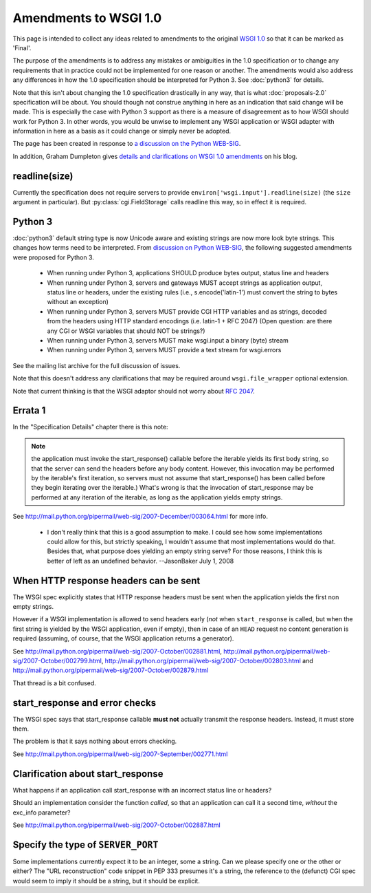 Amendments to WSGI 1.0
======================

This page is intended to collect any ideas related to amendments to
the original `WSGI 1.0 <http://www.python.org/dev/peps/pep-0333/>`_ so
that it can be marked as 'Final'.

The purpose of the amendments is to address any mistakes or
ambiguities in the 1.0 specification or to change any requirements
that in practice could not be implemented for one reason or
another. The amendments would also address any differences in how the
1.0 specification should be interpreted for Python 3. See
:doc:`python3` for details.

Note that this isn't about changing the 1.0 specification drastically
in any way, that is what :doc:`proposals-2.0` specification will be
about. You should though not construe anything in here as an
indication that said change will be made. This is especially the case
with Python 3 support as there is a measure of disagreement as to how
WSGI should work for Python 3. In other words, you would be unwise to
implement any WSGI application or WSGI adapter with information in
here as a basis as it could change or simply never be adopted.

The page has been created in response to `a discussion on the Python
WEB-SIG
<http://groups.google.com/group/python-web-sig/browse_frm/thread/ae4bf2f41ed10350>`_.

In addition, Graham Dumpleton gives `details and clarifications on
WSGI 1.0 amendments
<http://blog.dscpl.com.au/2009/10/details-on-wsgi-10-amendmentsclarificat.html>`_
on his blog.

readline(size)
--------------

Currently the specification does not require servers to provide
``environ['wsgi.input'].readline(size)`` (the ``size`` argument in
particular). But :py:class:`cgi.FieldStorage` calls readline this way,
so in effect it is required.

Python 3
--------

:doc:`python3` default string type is now Unicode aware and existing
strings are now more look byte strings. This changes how terms need to
be interpreted. From `discussion on Python WEB-SIG
<http://groups.google.com/group/python-web-sig/browse_frm/thread/f8f54fe99485312a/046841da888eac1e#046841da888eac1e>`_,
the following suggested amendments were proposed for Python 3.

 * When running under Python 3, applications SHOULD produce bytes
   output, status line and headers
 * When running under Python 3, servers and gateways MUST accept
   strings as application output, status line or headers, under the
   existing rules (i.e., s.encode('latin-1') must convert the string
   to bytes without an exception)
 * When running under Python 3, servers MUST provide CGI HTTP
   variables and as strings, decoded from the headers using HTTP
   standard encodings (i.e. latin-1 + RFC 2047) (Open question: are
   there any CGI or WSGI variables that should NOT be strings?)
 * When running under Python 3, servers MUST make wsgi.input a binary
   (byte) stream
 * When running under Python 3, servers MUST provide a text stream for
   wsgi.errors

See the mailing list archive for the full discussion of issues.

Note that this doesn't address any clarifications that may be required
around ``wsgi.file_wrapper`` optional extension.

Note that current thinking is that the WSGI adaptor should not worry
about :rfc:`2047`.

Errata 1
--------

In the "Specification Details" chapter there is this note:

.. note::
    the application must invoke the start_response() callable before
    the iterable yields its first body string, so that the server can
    send the headers before any body content. However, this invocation
    may be performed by the iterable's first iteration, so servers
    must not assume that start_response() has been called before they
    begin iterating over the iterable.)  What's wrong is that the
    invocation of start_response may be performed at any iteration of
    the iterable, as long as the application yields empty strings.

See http://mail.python.org/pipermail/web-sig/2007-December/003064.html
for more info.

 * I don't really think that this is a good assumption to make.  I
   could see how some implementations could allow for this, but
   strictly speaking, I wouldn't assume that most implementations
   would do that.  Besides that, what purpose does yielding an empty
   string serve?  For those reasons, I think this is better of left as
   an undefined behavior. --JasonBaker July 1, 2008

When HTTP response headers can be sent
--------------------------------------

The WSGI spec explicitly states that HTTP response headers must be
sent when the application yields the first non empty strings.

However if a WSGI implementation is allowed to send headers early
(*not* when ``start_response`` is called, but when the first
string is yielded by the WSGI application, even if empty), then in
case of an ``HEAD`` request no content generation is required
(assuming, of course, that the WSGI application returns a generator).

See http://mail.python.org/pipermail/web-sig/2007-October/002881.html,
http://mail.python.org/pipermail/web-sig/2007-October/002799.html,
http://mail.python.org/pipermail/web-sig/2007-October/002803.html and
http://mail.python.org/pipermail/web-sig/2007-October/002879.html

That thread is a bit confused.

start_response and error checks
-------------------------------

The WSGI spec says that start_response callable **must not** actually
transmit the response headers. Instead, it must store them.

The problem is that it says nothing about errors checking.

See
http://mail.python.org/pipermail/web-sig/2007-September/002771.html

Clarification about start_response
----------------------------------

What happens if an application call start_response with an incorrect
status line or headers?

Should an implementation consider the function *called*, so that an
application can call it a second time, *without* the exc_info
parameter?

See http://mail.python.org/pipermail/web-sig/2007-October/002887.html

Specify the type of ``SERVER_PORT``
-----------------------------------

Some implementations currently expect it to be an integer, some a
string.  Can we please specify one or the other or either? The "URL
reconstruction" code snippet in PEP 333 presumes it's a string, the
reference to the (defunct) CGI spec would seem to imply it should be a
string, but it should be explicit.
